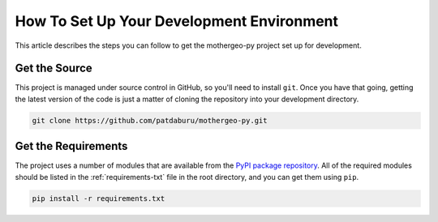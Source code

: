 .. _env-setup:

******************************************
How To Set Up Your Development Environment
******************************************

This article describes the steps you can follow to get the mothergeo-py project set up for development.

Get the Source
--------------

This project is managed under source control in GitHub, so you'll need to install ``git``.  Once you have that going,
getting the latest version of the code is just a matter of cloning the repository into your development directory.

.. code-block:: bash

    git clone https://github.com/patdaburu/mothergeo-py.git

Get the Requirements
--------------------

The project uses a number of modules that are available from the
`PyPI package repository <https://pypi.python.org/pypi>`_.  All of the required modules should be listed in the
:ref:`requirements-txt` file in the root directory, and you can get them using ``pip``.

.. code-block:: bash

    pip install -r requirements.txt

